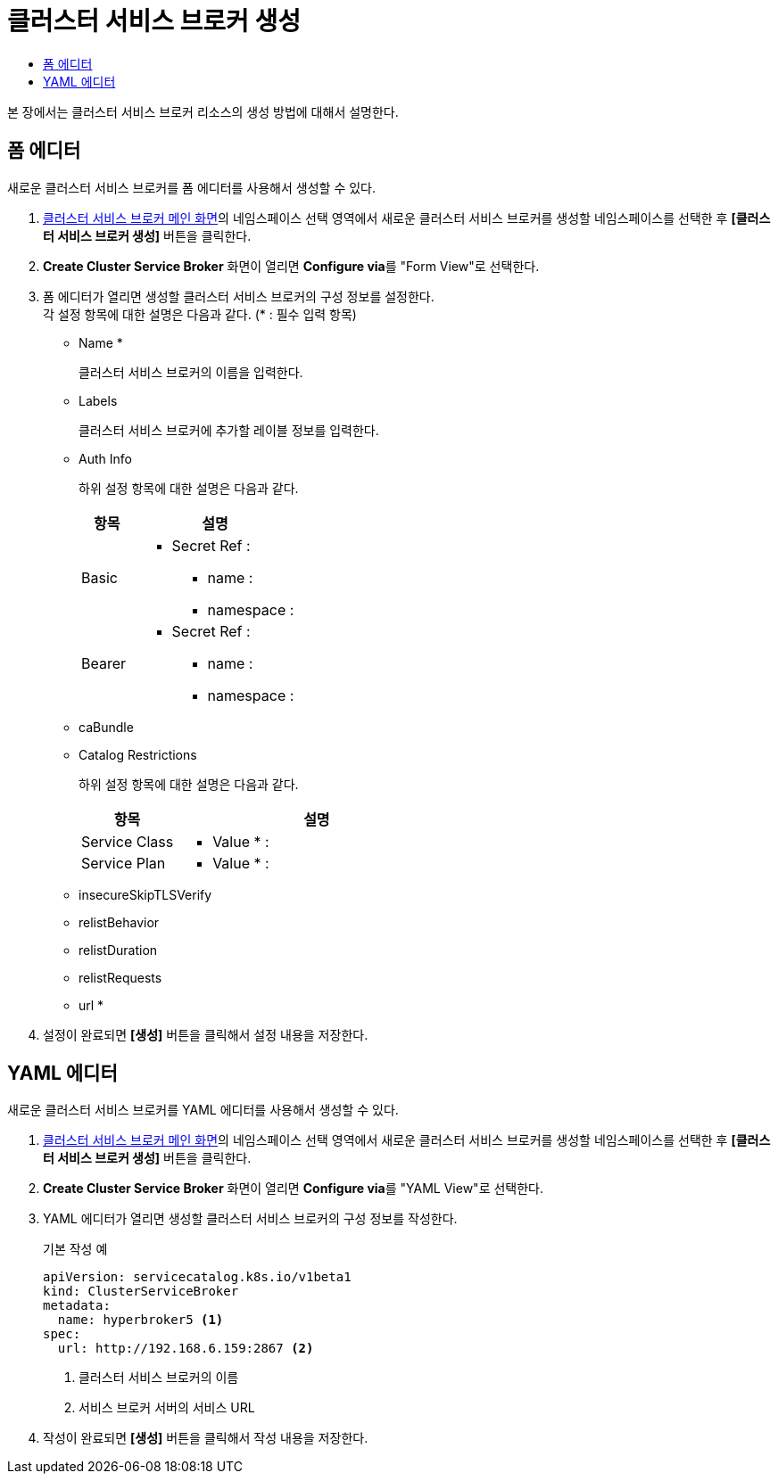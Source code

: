 = 클러스터 서비스 브로커 생성
:toc:
:toc-title:

본 장에서는 클러스터 서비스 브로커 리소스의 생성 방법에 대해서 설명한다.

== 폼 에디터

새로운 클러스터 서비스 브로커를 폼 에디터를 사용해서 생성할 수 있다.

. <<../console_menu_sub/service-catalog#img-cluster-service-broker-main,클러스터 서비스 브로커 메인 화면>>의 네임스페이스 선택 영역에서 새로운 클러스터 서비스 브로커를 생성할 네임스페이스를 선택한 후 *[클러스터 서비스 브로커 생성]* 버튼을 클릭한다.
. *Create Cluster Service Broker* 화면이 열리면 **Configure via**를 "Form View"로 선택한다.
. 폼 에디터가 열리면 생성할 클러스터 서비스 브로커의 구성 정보를 설정한다. +
각 설정 항목에 대한 설명은 다음과 같다. (* : 필수 입력 항목)

* Name *
+
클러스터 서비스 브로커의 이름을 입력한다.
* Labels
+
클러스터 서비스 브로커에 추가할 레이블 정보를 입력한다.
* Auth Info
+
하위 설정 항목에 대한 설명은 다음과 같다.
+
[width="100%",options="header", cols="1,3a"]
|====================
|항목|설명
|Basic|
* Secret Ref : 
** name :
** namespace :
|Bearer|
* Secret Ref : 
** name :
** namespace :
|====================
* caBundle
* Catalog Restrictions
+
하위 설정 항목에 대한 설명은 다음과 같다.
+
[width="100%",options="header", cols="1,3a"]
|====================
|항목|설명
|Service Class|
* Value * :
|Service Plan|
* Value * :
|====================
* insecureSkipTLSVerify
* relistBehavior
* relistDuration
* relistRequests
* url *
. 설정이 완료되면 *[생성]* 버튼을 클릭해서 설정 내용을 저장한다.

== YAML 에디터

새로운 클러스터 서비스 브로커를 YAML 에디터를 사용해서 생성할 수 있다.

. <<../console_menu_sub/service-catalog#img-cluster-service-broker-main,클러스터 서비스 브로커 메인 화면>>의 네임스페이스 선택 영역에서 새로운 클러스터 서비스 브로커를 생성할 네임스페이스를 선택한 후 *[클러스터 서비스 브로커 생성]* 버튼을 클릭한다.
. *Create Cluster Service Broker* 화면이 열리면 **Configure via**를 "YAML View"로 선택한다.
. YAML 에디터가 열리면 생성할 클러스터 서비스 브로커의 구성 정보를 작성한다.
+
.기본 작성 예
[source,yaml]
----
apiVersion: servicecatalog.k8s.io/v1beta1
kind: ClusterServiceBroker
metadata:
  name: hyperbroker5 <1>
spec:
  url: http://192.168.6.159:2867 <2>
----
+
<1> 클러스터 서비스 브로커의 이름
<2> 서비스 브로커 서버의 서비스 URL

. 작성이 완료되면 *[생성]* 버튼을 클릭해서 작성 내용을 저장한다.
